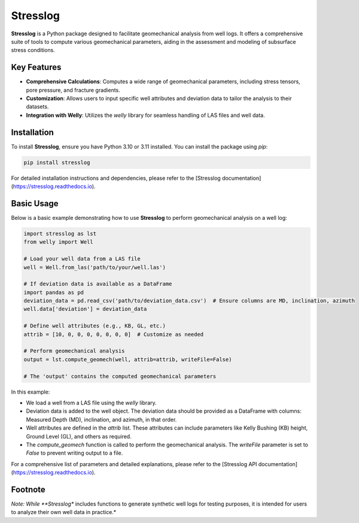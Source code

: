Stresslog
=========

**Stresslog** is a Python package designed to facilitate geomechanical analysis from well logs. It offers a comprehensive suite of tools to compute various geomechanical parameters, aiding in the assessment and modeling of subsurface stress conditions.

Key Features
------------

- **Comprehensive Calculations**: Computes a wide range of geomechanical parameters, including stress tensors, pore pressure, and fracture gradients.

- **Customization**: Allows users to input specific well attributes and deviation data to tailor the analysis to their datasets.

- **Integration with Welly**: Utilizes the `welly` library for seamless handling of LAS files and well data.

Installation
------------

To install **Stresslog**, ensure you have Python 3.10 or 3.11 installed. You can install the package using `pip`:

.. code-block:: bash

    pip install stresslog

For detailed installation instructions and dependencies, please refer to the [Stresslog documentation](https://stresslog.readthedocs.io).

Basic Usage
-----------

Below is a basic example demonstrating how to use **Stresslog** to perform geomechanical analysis on a well log:

.. code-block:: python

    import stresslog as lst
    from welly import Well

    # Load your well data from a LAS file
    well = Well.from_las('path/to/your/well.las')

    # If deviation data is available as a DataFrame
    import pandas as pd
    deviation_data = pd.read_csv('path/to/deviation_data.csv')  # Ensure columns are MD, inclination, azimuth
    well.data['deviation'] = deviation_data

    # Define well attributes (e.g., KB, GL, etc.)
    attrib = [10, 0, 0, 0, 0, 0, 0, 0]  # Customize as needed

    # Perform geomechanical analysis
    output = lst.compute_geomech(well, attrib=attrib, writeFile=False)

    # The 'output' contains the computed geomechanical parameters

In this example:

- We load a well from a LAS file using the `welly` library.
- Deviation data is added to the well object. The deviation data should be provided as a DataFrame with columns: Measured Depth (MD), inclination, and azimuth, in that order.
- Well attributes are defined in the `attrib` list. These attributes can include parameters like Kelly Bushing (KB) height, Ground Level (GL), and others as required.
- The `compute_geomech` function is called to perform the geomechanical analysis. The `writeFile` parameter is set to `False` to prevent writing output to a file.

For a comprehensive list of parameters and detailed explanations, please refer to the [Stresslog API documentation](https://stresslog.readthedocs.io).

Footnote
--------

*Note: While **Stresslog** includes functions to generate synthetic well logs for testing purposes, it is intended for users to analyze their own well data in practice.*

